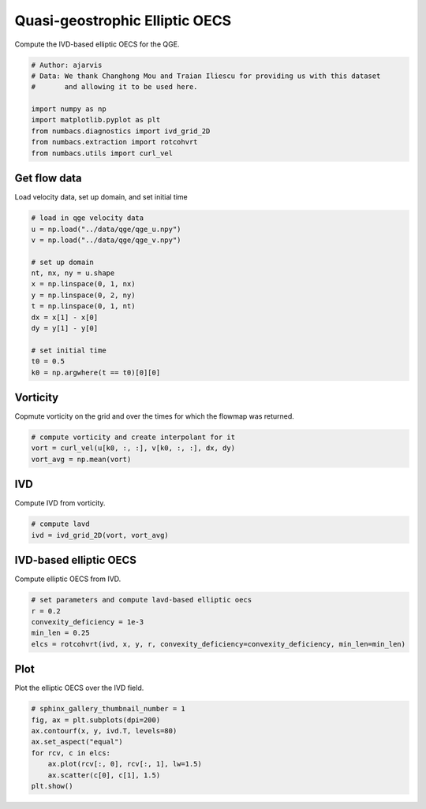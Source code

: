 
.. DO NOT EDIT.
.. THIS FILE WAS AUTOMATICALLY GENERATED BY SPHINX-GALLERY.
.. TO MAKE CHANGES, EDIT THE SOURCE PYTHON FILE:
.. "auto_examples/elliptic_oecs/plot_qge_elliptic_oecs.py"
.. LINE NUMBERS ARE GIVEN BELOW.

.. only:: html

    .. note::
        :class: sphx-glr-download-link-note

        :ref:`Go to the end <sphx_glr_download_auto_examples_elliptic_oecs_plot_qge_elliptic_oecs.py>`
        to download the full example code.

.. rst-class:: sphx-glr-example-title

.. _sphx_glr_auto_examples_elliptic_oecs_plot_qge_elliptic_oecs.py:


Quasi-geostrophic Elliptic OECS
===============================

Compute the IVD-based elliptic OECS for the QGE.

.. GENERATED FROM PYTHON SOURCE LINES 8-18

.. code-block:: Python


    # Author: ajarvis
    # Data: We thank Changhong Mou and Traian Iliescu for providing us with this dataset
    #       and allowing it to be used here.

    import numpy as np
    import matplotlib.pyplot as plt
    from numbacs.diagnostics import ivd_grid_2D
    from numbacs.extraction import rotcohvrt
    from numbacs.utils import curl_vel







.. GENERATED FROM PYTHON SOURCE LINES 19-22

Get flow data
--------------
Load velocity data, set up domain, and set initial time

.. GENERATED FROM PYTHON SOURCE LINES 22-39

.. code-block:: Python


    # load in qge velocity data
    u = np.load("../data/qge/qge_u.npy")
    v = np.load("../data/qge/qge_v.npy")

    # set up domain
    nt, nx, ny = u.shape
    x = np.linspace(0, 1, nx)
    y = np.linspace(0, 2, ny)
    t = np.linspace(0, 1, nt)
    dx = x[1] - x[0]
    dy = y[1] - y[0]

    # set initial time
    t0 = 0.5
    k0 = np.argwhere(t == t0)[0][0]








.. GENERATED FROM PYTHON SOURCE LINES 40-43

Vorticity
---------
Copmute vorticity on the grid and over the times for which the flowmap was returned.

.. GENERATED FROM PYTHON SOURCE LINES 43-48

.. code-block:: Python


    # compute vorticity and create interpolant for it
    vort = curl_vel(u[k0, :, :], v[k0, :, :], dx, dy)
    vort_avg = np.mean(vort)








.. GENERATED FROM PYTHON SOURCE LINES 49-52

IVD
---
Compute IVD from vorticity.

.. GENERATED FROM PYTHON SOURCE LINES 52-56

.. code-block:: Python


    # compute lavd
    ivd = ivd_grid_2D(vort, vort_avg)








.. GENERATED FROM PYTHON SOURCE LINES 57-60

IVD-based elliptic OECS
-----------------------
Compute elliptic OECS from IVD.

.. GENERATED FROM PYTHON SOURCE LINES 60-66

.. code-block:: Python


    # set parameters and compute lavd-based elliptic oecs
    r = 0.2
    convexity_deficiency = 1e-3
    min_len = 0.25
    elcs = rotcohvrt(ivd, x, y, r, convexity_deficiency=convexity_deficiency, min_len=min_len)







.. GENERATED FROM PYTHON SOURCE LINES 67-70

Plot
----
Plot the elliptic OECS over the IVD field.

.. GENERATED FROM PYTHON SOURCE LINES 70-79

.. code-block:: Python


    # sphinx_gallery_thumbnail_number = 1
    fig, ax = plt.subplots(dpi=200)
    ax.contourf(x, y, ivd.T, levels=80)
    ax.set_aspect("equal")
    for rcv, c in elcs:
        ax.plot(rcv[:, 0], rcv[:, 1], lw=1.5)
        ax.scatter(c[0], c[1], 1.5)
    plt.show()



.. image-sg:: /auto_examples/elliptic_oecs/images/sphx_glr_plot_qge_elliptic_oecs_001.png
   :alt: plot qge elliptic oecs
   :srcset: /auto_examples/elliptic_oecs/images/sphx_glr_plot_qge_elliptic_oecs_001.png
   :class: sphx-glr-single-img






.. rst-class:: sphx-glr-timing

   **Total running time of the script:** (0 minutes 0.730 seconds)


.. _sphx_glr_download_auto_examples_elliptic_oecs_plot_qge_elliptic_oecs.py:

.. only:: html

  .. container:: sphx-glr-footer sphx-glr-footer-example

    .. container:: sphx-glr-download sphx-glr-download-jupyter

      :download:`Download Jupyter notebook: plot_qge_elliptic_oecs.ipynb <plot_qge_elliptic_oecs.ipynb>`

    .. container:: sphx-glr-download sphx-glr-download-python

      :download:`Download Python source code: plot_qge_elliptic_oecs.py <plot_qge_elliptic_oecs.py>`

    .. container:: sphx-glr-download sphx-glr-download-zip

      :download:`Download zipped: plot_qge_elliptic_oecs.zip <plot_qge_elliptic_oecs.zip>`


.. only:: html

 .. rst-class:: sphx-glr-signature

    `Gallery generated by Sphinx-Gallery <https://sphinx-gallery.github.io>`_
